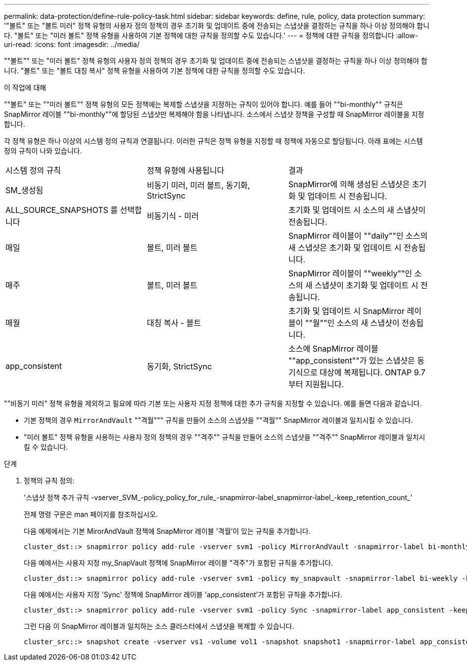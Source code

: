 ---
permalink: data-protection/define-rule-policy-task.html 
sidebar: sidebar 
keywords: define, rule, policy, data protection 
summary: '"볼트" 또는 "볼트 미러" 정책 유형의 사용자 정의 정책의 경우 초기화 및 업데이트 중에 전송되는 스냅샷을 결정하는 규칙을 하나 이상 정의해야 합니다. "볼트" 또는 "미러 볼트" 정책 유형을 사용하여 기본 정책에 대한 규칙을 정의할 수도 있습니다.' 
---
= 정책에 대한 규칙을 정의합니다
:allow-uri-read: 
:icons: font
:imagesdir: ../media/


[role="lead"]
""볼트"" 또는 "미러 볼트" 정책 유형의 사용자 정의 정책의 경우 초기화 및 업데이트 중에 전송되는 스냅샷을 결정하는 규칙을 하나 이상 정의해야 합니다. "볼트" 또는 "볼트 대칭 복사" 정책 유형을 사용하여 기본 정책에 대한 규칙을 정의할 수도 있습니다.

.이 작업에 대해
""볼트" 또는 ""미러 볼트"" 정책 유형의 모든 정책에는 복제할 스냅샷을 지정하는 규칙이 있어야 합니다. 예를 들어 ""bi-monthly"" 규칙은 SnapMirror 레이블 ""bi-monthly""에 할당된 스냅샷만 복제해야 함을 나타냅니다. 소스에서 스냅샷 정책을 구성할 때 SnapMirror 레이블을 지정합니다.

각 정책 유형은 하나 이상의 시스템 정의 규칙과 연결됩니다. 이러한 규칙은 정책 유형을 지정할 때 정책에 자동으로 할당됩니다. 아래 표에는 시스템 정의 규칙이 나와 있습니다.

[cols="3*"]
|===


| 시스템 정의 규칙 | 정책 유형에 사용됩니다 | 결과 


 a| 
SM_생성됨
 a| 
비동기 미러, 미러 볼트, 동기화, StrictSync
 a| 
SnapMirror에 의해 생성된 스냅샷은 초기화 및 업데이트 시 전송됩니다.



 a| 
ALL_SOURCE_SNAPSHOTS 를 선택합니다
 a| 
비동기식 - 미러
 a| 
초기화 및 업데이트 시 소스의 새 스냅샷이 전송됩니다.



 a| 
매일
 a| 
볼트, 미러 볼트
 a| 
SnapMirror 레이블이 ""daily""인 소스의 새 스냅샷은 초기화 및 업데이트 시 전송됩니다.



 a| 
매주
 a| 
볼트, 미러 볼트
 a| 
SnapMirror 레이블이 ""weekly""인 소스의 새 스냅샷이 초기화 및 업데이트 시 전송됩니다.



 a| 
매월
 a| 
대칭 복사 - 볼트
 a| 
초기화 및 업데이트 시 SnapMirror 레이블이 ""월""인 소스의 새 스냅샷이 전송됩니다.



 a| 
app_consistent
 a| 
동기화, StrictSync
 a| 
소스에 SnapMirror 레이블 ""app_consistent""가 있는 스냅샷은 동기식으로 대상에 복제됩니다. ONTAP 9.7부터 지원됩니다.

|===
""비동기 미러" 정책 유형을 제외하고 필요에 따라 기본 또는 사용자 지정 정책에 대한 추가 규칙을 지정할 수 있습니다. 예를 들면 다음과 같습니다.

* 기본 정책의 경우 `MirrorAndVault` ""격월""" 규칙을 만들어 소스의 스냅샷을 ""격월"" SnapMirror 레이블과 일치시킬 수 있습니다.
* "미러 볼트" 정책 유형을 사용하는 사용자 정의 정책의 경우 ""격주"" 규칙을 만들어 소스의 스냅샷을 ""격주"" SnapMirror 레이블과 일치시킬 수 있습니다.


.단계
. 정책의 규칙 정의:
+
'스냅샷 정책 추가 규칙 -vserver_SVM_-policy_policy_for_rule_-snapmirror-label_snapmirror-label_-keep_retention_count_'

+
전체 명령 구문은 man 페이지를 참조하십시오.

+
다음 예제에서는 기본 MirorAndVault 정책에 SnapMirror 레이블 '격월'이 있는 규칙을 추가합니다.

+
[listing]
----
cluster_dst::> snapmirror policy add-rule -vserver svm1 -policy MirrorAndVault -snapmirror-label bi-monthly -keep 6
----
+
다음 예에서는 사용자 지정 my_SnapVault 정책에 SnapMirror 레이블 "격주"가 포함된 규칙을 추가합니다.

+
[listing]
----
cluster_dst::> snapmirror policy add-rule -vserver svm1 -policy my_snapvault -snapmirror-label bi-weekly -keep 26
----
+
다음 예에서는 사용자 지정 'Sync' 정책에 SnapMirror 레이블 'app_consistent'가 포함된 규칙을 추가합니다.

+
[listing]
----
cluster_dst::> snapmirror policy add-rule -vserver svm1 -policy Sync -snapmirror-label app_consistent -keep 1
----
+
그런 다음 이 SnapMirror 레이블과 일치하는 소스 클러스터에서 스냅샷을 복제할 수 있습니다.

+
[listing]
----
cluster_src::> snapshot create -vserver vs1 -volume vol1 -snapshot snapshot1 -snapmirror-label app_consistent
----

